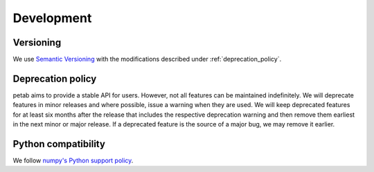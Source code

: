 Development
===========

Versioning
----------

We use `Semantic Versioning <http://semver.org/>`_ with the modifications
described under :ref:`deprecation_policy`.

.. _deprecation_policy:

Deprecation policy
------------------

petab aims to provide a stable API for users. However, not all features can be
maintained indefinitely. We will deprecate features in minor releases and
where possible, issue a warning when they are used. We will keep deprecated
features for at least six months after the release that includes the
respective deprecation warning and then remove them earliest in the next minor
or major release. If a deprecated feature is the source of a major bug, we may
remove it earlier.

Python compatibility
--------------------

We follow `numpy's Python support policy <https://numpy.org/neps/nep-0029-deprecation_policy.html>`_.
